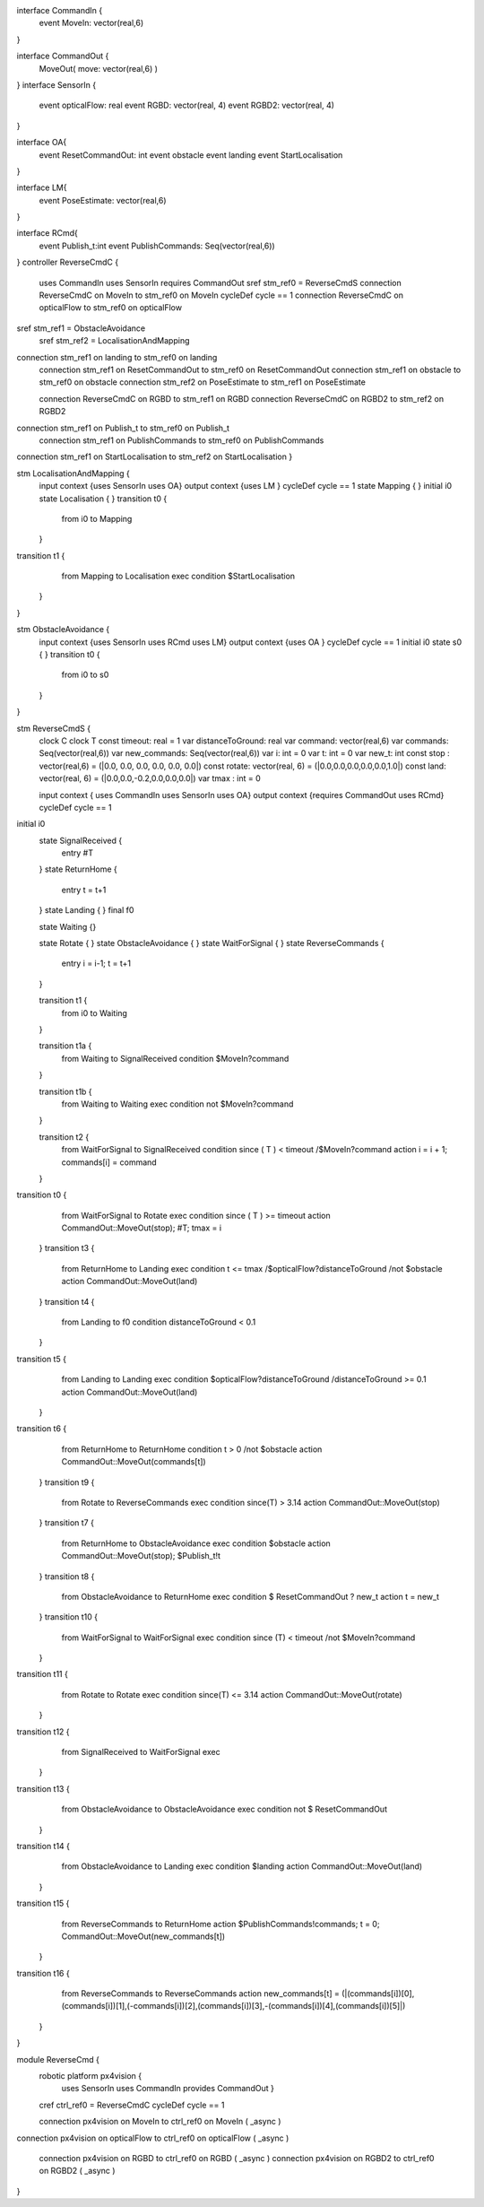 
interface CommandIn {
	event MoveIn: vector(real,6)
}

interface CommandOut {
	MoveOut( move: vector(real,6)  )
	
	
}
interface SensorIn {
	event opticalFlow: real
	event RGBD: vector(real, 4)
	event RGBD2: vector(real, 4)
}

interface OA{
	event ResetCommandOut: int
	event obstacle
	event landing 
	event StartLocalisation
}

interface LM{
	event PoseEstimate: vector(real,6)
}

interface RCmd{
	event Publish_t:int
	event PublishCommands: Seq(vector(real,6))
}
controller ReverseCmdC {
	uses CommandIn uses SensorIn requires CommandOut sref stm_ref0 = ReverseCmdS
	connection ReverseCmdC on MoveIn to stm_ref0 on MoveIn
	cycleDef cycle == 1
	connection ReverseCmdC on opticalFlow to stm_ref0 on opticalFlow

sref stm_ref1 = ObstacleAvoidance
	sref stm_ref2 = LocalisationAndMapping
connection stm_ref1 on landing to stm_ref0 on landing
	connection stm_ref1 on ResetCommandOut to stm_ref0 on ResetCommandOut
	connection stm_ref1 on obstacle to stm_ref0 on obstacle
	connection stm_ref2 on PoseEstimate to stm_ref1 on PoseEstimate

	connection ReverseCmdC on RGBD to stm_ref1 on RGBD
	connection ReverseCmdC on RGBD2 to stm_ref2 on RGBD2
connection stm_ref1 on Publish_t to stm_ref0 on Publish_t
	connection stm_ref1 on PublishCommands to stm_ref0 on PublishCommands
connection stm_ref1 on StartLocalisation to stm_ref2 on StartLocalisation
}

stm LocalisationAndMapping {
	input context {uses SensorIn uses OA}
	output context {uses LM }
	cycleDef cycle == 1
	state Mapping {
	}
	initial i0
	state Localisation {
	}
	transition t0 {
		from i0
		to Mapping
	}
transition t1 {
		from Mapping
		to Localisation		
		exec
		condition $StartLocalisation
	}
}

stm ObstacleAvoidance {
	input context {uses SensorIn uses RCmd uses LM}
	output context {uses OA }
	cycleDef cycle == 1
	initial i0
	state s0 {
	}
	transition t0 {
		from i0
		to s0
	}
}


stm ReverseCmdS {
	clock C
	clock T
	const timeout: real = 1
	var distanceToGround: real
	var command: vector(real,6)
	var commands: Seq(vector(real,6))
	var new_commands: Seq(vector(real,6))
	var i: int = 0
	var t: int = 0
	var new_t: int
	const stop : vector(real,6) = (|0.0, 0.0, 0.0, 0.0, 0.0, 0.0|)
	const rotate: vector(real, 6) = (|0.0,0.0,0.0,0.0,0.0,1.0|)
	const land: vector(real, 6) = (|0.0,0.0,-0.2,0.0,0.0,0.0|)
	var tmax : int = 0

	input context { uses CommandIn uses SensorIn uses OA}
	output context {requires CommandOut uses RCmd}
	cycleDef cycle == 1
initial i0
	state SignalReceived {
		entry #T
	}
	state ReturnHome {
		entry t = t+1
	}
	state Landing {
	}
	final f0

	state Waiting {}
	
	state Rotate {
	}
	state ObstacleAvoidance {
	}
	state WaitForSignal {
	}
	state ReverseCommands {
		entry i = i-1; t = t+1
	}

	transition t1 {
		from i0
		to Waiting
	}
	
	transition t1a {
		from Waiting
		to SignalReceived
		condition $MoveIn?command
	}
	
	transition t1b {
		from Waiting
		to Waiting
		exec
		condition not $MoveIn?command
	}
	
	transition t2 {
		from WaitForSignal
		to SignalReceived
		condition since ( T ) < timeout /\ $MoveIn?command
		action i = i + 1; commands[i] = command
	}
transition t0 {
		from WaitForSignal
		to Rotate
		exec
		condition since ( T ) >= timeout
		action CommandOut::MoveOut(stop); #T; tmax = i
	}
	transition t3 {
		from ReturnHome
		to Landing
		exec
		condition t <= tmax /\ $opticalFlow?distanceToGround /\ not $obstacle
		action CommandOut::MoveOut(land)
		
	}
	transition t4 {
		from Landing
		to f0
		condition distanceToGround < 0.1
	}
transition t5 {
		from Landing
		to Landing
		exec
		condition $opticalFlow?distanceToGround /\ distanceToGround >= 0.1
		action CommandOut::MoveOut(land)
		
	}
transition t6 {
		from ReturnHome
		to ReturnHome
		condition t > 0 /\ not $obstacle
		action CommandOut::MoveOut(commands[t])
	}
	transition t9 {
		from Rotate
		to ReverseCommands
		exec
		condition since(T) > 3.14
		action CommandOut::MoveOut(stop) 
	}
	transition t7 {
		from ReturnHome
		to ObstacleAvoidance
		exec
		condition $obstacle
		action CommandOut::MoveOut(stop); $Publish_t!t
	}
	transition t8 {
		from ObstacleAvoidance
		to ReturnHome
		exec
		condition  
		$ ResetCommandOut ? new_t
		action t = new_t
	}
	transition t10 {
		from WaitForSignal
		to WaitForSignal
		exec
		condition since (T) < timeout /\ not $MoveIn?command
	}
transition t11 {
		from Rotate
		to Rotate
		exec
		condition since(T) <= 3.14
		action CommandOut::MoveOut(rotate)
	}
transition t12 {
		from SignalReceived
		to WaitForSignal
		exec
	}
transition t13 {
		from ObstacleAvoidance
		to ObstacleAvoidance
		exec
		condition not $ ResetCommandOut
	}
transition t14 {
		from ObstacleAvoidance
		to Landing
		exec 
		condition $landing
		action CommandOut::MoveOut(land)
	}
transition t15 {
		from ReverseCommands
		to ReturnHome
		action $PublishCommands!commands; t = 0; CommandOut::MoveOut(new_commands[t])
	}
transition t16 {
		from ReverseCommands
		to ReverseCommands
		action new_commands[t] = (|(commands[i])[0],(commands[i])[1],(-commands[i])[2],(commands[i])[3],-(commands[i])[4],(commands[i])[5]|)
	}
}



module ReverseCmd {
	robotic platform px4vision {
		 uses SensorIn uses CommandIn provides CommandOut }

	cref ctrl_ref0 = ReverseCmdC
	cycleDef cycle == 1

	connection px4vision on MoveIn to ctrl_ref0 on MoveIn ( _async )
connection px4vision on opticalFlow to ctrl_ref0 on opticalFlow ( _async )

	connection px4vision on RGBD to ctrl_ref0 on RGBD ( _async )
	connection px4vision on RGBD2 to ctrl_ref0 on RGBD2 ( _async )
}

